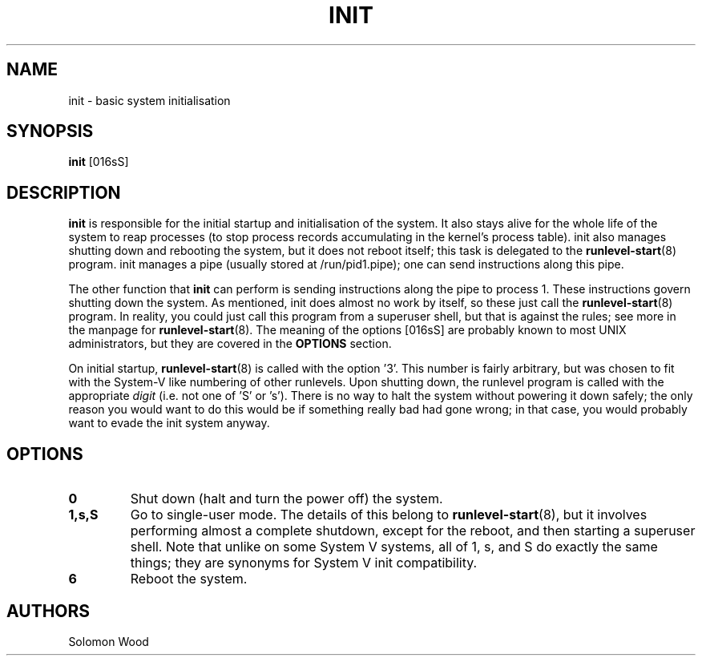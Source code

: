 .TH INIT 8 "January 2025"

.SH NAME
init \- basic system initialisation

.SH SYNOPSIS
.B init
[016sS]

.SH DESCRIPTION
.B init
is responsible for the initial startup and initialisation of the system. It also
stays alive for the whole life of the system to reap processes (to stop process
records accumulating in the kernel's process table). init also manages shutting
down and rebooting the system, but it does not reboot itself; this task is
delegated to the \fBrunlevel-start\fR(8) program. init manages a pipe (usually
stored at /run/pid1.pipe); one can send instructions along this pipe.

.PP
The other function that
.B init
can perform is sending instructions along the pipe to process 1. These
instructions govern shutting down the system. As mentioned, init does almost no
work by itself, so these just call the \fBrunlevel-start\fR(8) program. In
reality, you could just call this program from a superuser shell, but that is
against the rules; see more in the manpage for \fBrunlevel-start\fR(8). The
meaning of the options [016sS] are probably known to most UNIX administrators,
but they are covered in the
.B
OPTIONS
section.

.PP
On initial startup, \fBrunlevel-start\fR(8) is called with the option '3'. This
number is fairly arbitrary, but was chosen to fit with the System-V like
numbering of other runlevels. Upon shutting down, the runlevel program is called
with the appropriate
.I digit
(i.e. not one of 'S' or 's'). There is no way to halt the system without
powering it down safely; the only reason you would want to do this would be if
something really bad had gone wrong; in that case, you would probably want to
evade the init system anyway.

.SH OPTIONS
.TP
.B 0
Shut down (halt and turn the power off) the system.

.TP
.B 1,s,S
Go to single-user mode. The details of this belong to \fBrunlevel-start\fR(8),
but it involves performing almost a complete shutdown, except for the reboot,
and then starting a superuser shell.
.BR
Note that unlike on some System V systems, all of 1, s, and S do exactly the
same things; they are synonyms for System V init compatibility.

.TP
.B 6
Reboot the system.

.SH AUTHORS
Solomon Wood
